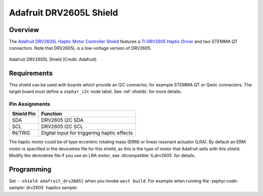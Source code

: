 .. _adafruit_drv2605l:

Adafruit DRV2605L Shield
########################

Overview
********

The `Adafruit DRV2605L Haptic Motor Controller Shield`_ features
a `TI DRV2605 Haptic Driver`_ and two STEMMA QT connectors.
Note that DRV2605L is a low-voltage version of DRV2605.

.. figure:: adafruit_drv2605l.webp
   :align: center
   :alt: Adafruit DRV2605L Shield

   Adafruit DRV2605L Shield (Credit: Adafruit)


Requirements
************

This shield can be used with boards which provide an I2C connector, for
example STEMMA QT or Qwiic connectors.
The target board must define a ``zephyr_i2c`` node label.
See :ref:`shields` for more details.


Pin Assignments
===============

+--------------+---------------------------------------------+
| Shield Pin   | Function                                    |
+==============+=============================================+
| SDA          | DRV2605 I2C SDA                             |
+--------------+---------------------------------------------+
| SCL          | DRV2605 I2C SCL                             |
+--------------+---------------------------------------------+
| IN/TRIG      | Digital input for triggering haptic effects |
+--------------+---------------------------------------------+

The haptic motor could be of type eccentric rotating mass (ERM)
or linear resonant actuator (LRA).
By default an ERM motor is specified in the devicetree file for
this shield, as this is the type of motor that Adafruit sells with this shield.
Modify the devicetree file if you use an LRA motor;
see :dtcompatible:`ti,drv2605` for details.


Programming
***********

Set ``--shield adafruit_drv2605l`` when you invoke ``west build``. For example
when running the :zephyr:code-sample:`drv2605` haptics sample:

.. zephyr-app-commands::
   :zephyr-app: samples/drivers/haptics/drv2605
   :board: adafruit_qt_py_rp2040
   :shield: adafruit_drv2605l
   :goals: build

.. _Adafruit DRV2605L Haptic Motor Controller Shield:
   https://learn.adafruit.com/adafruit-drv2605-haptic-controller-breakout

.. _TI DRV2605 Haptic Driver:
   https://www.ti.com/product/DRV2605
